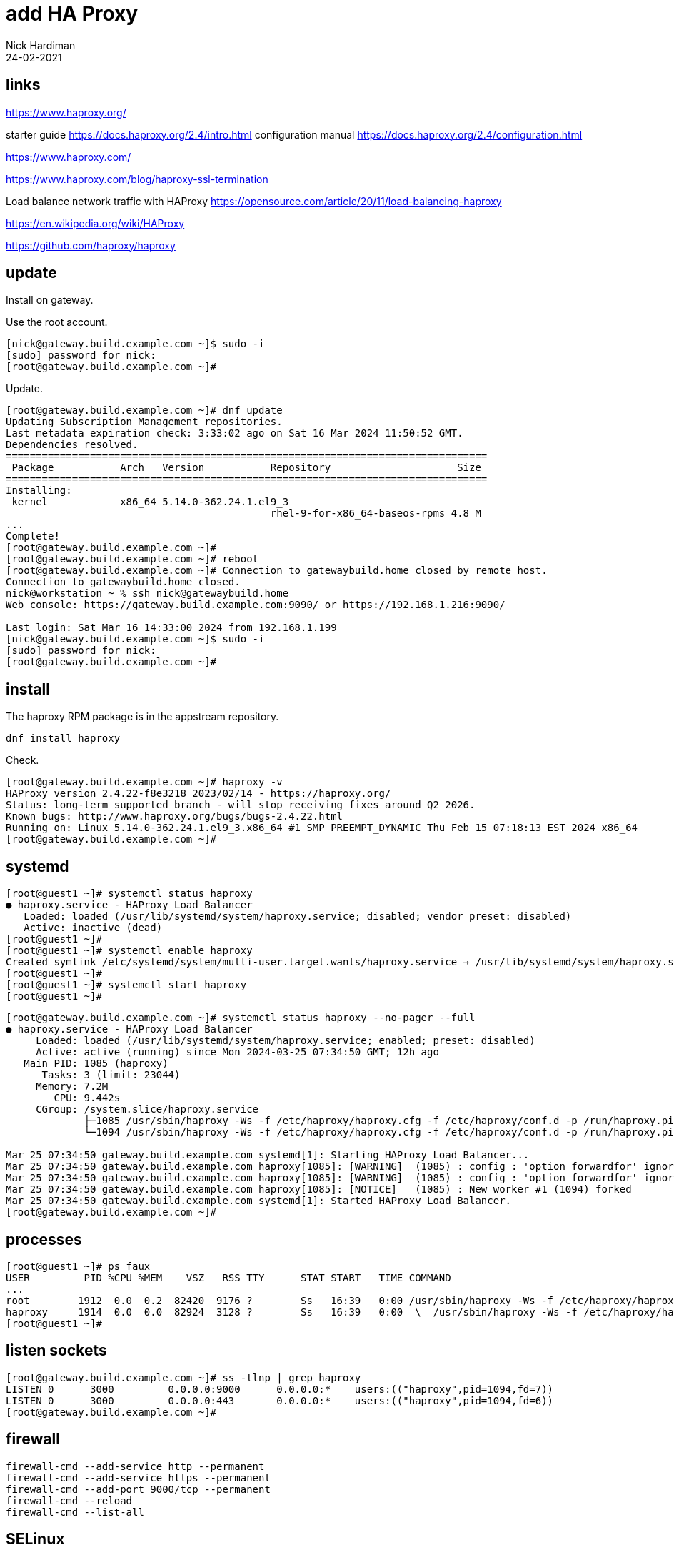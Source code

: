 = add HA Proxy 
Nick Hardiman
:source-highlighter: highlight.js
:revdate: 24-02-2021


== links 

https://www.haproxy.org/

starter guide
https://docs.haproxy.org/2.4/intro.html
configuration manual
https://docs.haproxy.org/2.4/configuration.html

https://www.haproxy.com/

https://www.haproxy.com/blog/haproxy-ssl-termination

Load balance network traffic with HAProxy
https://opensource.com/article/20/11/load-balancing-haproxy

https://en.wikipedia.org/wiki/HAProxy

https://github.com/haproxy/haproxy


== update 

Install on gateway.

Use the root account. 

[source,shell]
....
[nick@gateway.build.example.com ~]$ sudo -i
[sudo] password for nick: 
[root@gateway.build.example.com ~]# 
....

Update.

[source,shell]
....
[root@gateway.build.example.com ~]# dnf update
Updating Subscription Management repositories.
Last metadata expiration check: 3:33:02 ago on Sat 16 Mar 2024 11:50:52 GMT.
Dependencies resolved.
================================================================================
 Package           Arch   Version           Repository                     Size
================================================================================
Installing:
 kernel            x86_64 5.14.0-362.24.1.el9_3
                                            rhel-9-for-x86_64-baseos-rpms 4.8 M
...
Complete!
[root@gateway.build.example.com ~]# 
[root@gateway.build.example.com ~]# reboot
[root@gateway.build.example.com ~]# Connection to gatewaybuild.home closed by remote host.
Connection to gatewaybuild.home closed.
nick@workstation ~ % ssh nick@gatewaybuild.home
Web console: https://gateway.build.example.com:9090/ or https://192.168.1.216:9090/

Last login: Sat Mar 16 14:33:00 2024 from 192.168.1.199
[nick@gateway.build.example.com ~]$ sudo -i
[sudo] password for nick: 
[root@gateway.build.example.com ~]# 
....


== install

The haproxy RPM package is in the appstream repository.

[source,shell]
....
dnf install haproxy
....

Check.

[source,shell]
....
[root@gateway.build.example.com ~]# haproxy -v
HAProxy version 2.4.22-f8e3218 2023/02/14 - https://haproxy.org/
Status: long-term supported branch - will stop receiving fixes around Q2 2026.
Known bugs: http://www.haproxy.org/bugs/bugs-2.4.22.html
Running on: Linux 5.14.0-362.24.1.el9_3.x86_64 #1 SMP PREEMPT_DYNAMIC Thu Feb 15 07:18:13 EST 2024 x86_64
[root@gateway.build.example.com ~]# 
....



== systemd

[source,shell]
....
[root@guest1 ~]# systemctl status haproxy
● haproxy.service - HAProxy Load Balancer
   Loaded: loaded (/usr/lib/systemd/system/haproxy.service; disabled; vendor preset: disabled)
   Active: inactive (dead)
[root@guest1 ~]# 
[root@guest1 ~]# systemctl enable haproxy
Created symlink /etc/systemd/system/multi-user.target.wants/haproxy.service → /usr/lib/systemd/system/haproxy.service.
[root@guest1 ~]# 
[root@guest1 ~]# systemctl start haproxy
[root@guest1 ~]# 
....



[source,shell]
....
[root@gateway.build.example.com ~]# systemctl status haproxy --no-pager --full
● haproxy.service - HAProxy Load Balancer
     Loaded: loaded (/usr/lib/systemd/system/haproxy.service; enabled; preset: disabled)
     Active: active (running) since Mon 2024-03-25 07:34:50 GMT; 12h ago
   Main PID: 1085 (haproxy)
      Tasks: 3 (limit: 23044)
     Memory: 7.2M
        CPU: 9.442s
     CGroup: /system.slice/haproxy.service
             ├─1085 /usr/sbin/haproxy -Ws -f /etc/haproxy/haproxy.cfg -f /etc/haproxy/conf.d -p /run/haproxy.pid
             └─1094 /usr/sbin/haproxy -Ws -f /etc/haproxy/haproxy.cfg -f /etc/haproxy/conf.d -p /run/haproxy.pid

Mar 25 07:34:50 gateway.build.example.com systemd[1]: Starting HAProxy Load Balancer...
Mar 25 07:34:50 gateway.build.example.com haproxy[1085]: [WARNING]  (1085) : config : 'option forwardfor' ignored for frontend 'www_https' as it requires HTTP mode.
Mar 25 07:34:50 gateway.build.example.com haproxy[1085]: [WARNING]  (1085) : config : 'option forwardfor' ignored for backend 'backend_servers' as it requires HTTP mode.
Mar 25 07:34:50 gateway.build.example.com haproxy[1085]: [NOTICE]   (1085) : New worker #1 (1094) forked
Mar 25 07:34:50 gateway.build.example.com systemd[1]: Started HAProxy Load Balancer.
[root@gateway.build.example.com ~]# 
....


== processes

[source,shell]
----
[root@guest1 ~]# ps faux 
USER         PID %CPU %MEM    VSZ   RSS TTY      STAT START   TIME COMMAND
...
root        1912  0.0  0.2  82420  9176 ?        Ss   16:39   0:00 /usr/sbin/haproxy -Ws -f /etc/haproxy/haproxy.cfg
haproxy     1914  0.0  0.0  82924  3128 ?        Ss   16:39   0:00  \_ /usr/sbin/haproxy -Ws -f /etc/haproxy/haproxy
[root@guest1 ~]# 
----





== listen sockets


[source,shell]
----
[root@gateway.build.example.com ~]# ss -tlnp | grep haproxy
LISTEN 0      3000         0.0.0.0:9000      0.0.0.0:*    users:(("haproxy",pid=1094,fd=7))                        
LISTEN 0      3000         0.0.0.0:443       0.0.0.0:*    users:(("haproxy",pid=1094,fd=6))                        
[root@gateway.build.example.com ~]# 
----


== firewall

[source,shell]
----
firewall-cmd --add-service http --permanent
firewall-cmd --add-service https --permanent
firewall-cmd --add-port 9000/tcp --permanent
firewall-cmd --reload
firewall-cmd --list-all
----



== SELinux

SEBool allow haproxy to connect to any port

[source,shell]
....
[root@guest1 ~]#  getsebool haproxy_connect_any
haproxy_connect_any --> off
[root@guest1 ~]# 
[root@guest1 ~]# setsebool -P haproxy_connect_any on
[root@guest1 ~]# 
....


== configure

Five sections

* global
* defaults
* frontend 
* backend
* listen

Many keywords

Some directives.
Conditional blocks using directives .if, .elif, .else and .endif.
Status directives with .diag, .notice, .warning and .alert.



[source,shell]
----
[root@gateway.build.example.com ~]# cat /etc/haproxy/haproxy.cfg
#---------------------------------------------------------------------
# Example configuration for a possible web application.  See the
# full configuration options online.
...
listen stats
    bind :9000
    stats enable
    stats uri /

[root@gateway.build.example.com ~]# 
----




== log

* grep haproxy /var/log/messages
* journalctl -u haproxy.service

[source,shell]
----
[root@gateway.build.example.com ~]# grep haproxy /var/log/messages
Mar 25 07:34:50 gateway haproxy[1085]: [WARNING]  (1085) : config : 'option forwardfor' ignored for frontend 'www_https' as it requires HTTP mode.
Mar 25 07:34:50 gateway haproxy[1085]: [WARNING]  (1085) : config : 'option forwardfor' ignored for backend 'backend_servers' as it requires HTTP mode.
Mar 25 07:34:50 gateway haproxy[1085]: [NOTICE]   (1085) : New worker #1 (1094) forked
[root@gateway.build.example.com ~]# 
----

[source,shell]
----
[root@gateway.build.example.com haproxy]# journalctl -u haproxy.service
Mar 27 07:37:13 gateway.build.example.com systemd[1]: Starting HAProxy Load Bal>
Mar 27 07:37:13 gateway.build.example.com haproxy[1048]: [NOTICE]   (1048) : Ne>
Mar 27 07:37:13 gateway.build.example.com systemd[1]: Started HAProxy Load Bala>
...
----


== statistics report

http://gatewaybuild.home:9000/

== redirect from HTTP to HTTPS

from port 80 to port 443

[source,shell]
----
frontend www_http
  bind *:80
  http-request redirect scheme https unless { ssl_fc }
----

== letsencrypt and terminating HTTPS

haproxy talks TLS with each web client.
It does not pass the encrypted TCP conversation straight through to the backend servers.

First create a file that contains both X509 certificate and private key 
(an X509 certificate contains a public key).

[source,shell]
----
cd /etc/letsencrypt/live/hardiman.consulting/
cat fullchain.pem  privkey.pem > combined.pem
----

Some servers require certificates and key in one file
eg. haproxy, courier-imapd-ssl, and pure-ftpd.
This file must be updated every time the certificate is renewed by certbot. 
Make this change permanent with a script and deploy hook.

https://github.com/certbot/certbot/issues/1201

[source,shell]
----
certbot renew --quiet --deploy-hook /path/to//script.sh
----

== terminate HTTPS

Add haproxy config. 

[source,shell]
----
frontend www_https
  bind *:443 ssl crt /etc/letsencrypt/live/hardiman.consulting/combined.pem
  default_backend web
----


== check an HTTPS server with a CA certificate

[source,shell]
----
backend web
   mode http
   server customer.supply.example.com 192.168.15.9:443 ssl verify required ca-file /etc/pki/ca-trust/source/anchors/ca.supply.example.com-cert.pem
----

== rewrite and forward

https://discourse.haproxy.org/t/haproxy-url-rewrite-question-issue/8204/3

https://hardiman.consulting/

[source,shell]
----
backend antora
  mode http
  server customer.supply.example.com 192.168.15.9:443 ssl verify required ca-file /etc/pki/ca-trust/source/anchors/ca.supply.example.com-cert.pem
  http-request set-header host customer.supply.example.com
  # Removes /antora before sending it to backend.
  http-request replace-path /antora(.*) \1
  # Adds /antora to location on response from backend.
   http-response replace-header Location (.*) /antora/\1
----

[source,shell]
----
#---------------------------------------------------------------------
# Global settings
#---------------------------------------------------------------------
global
    log         127.0.0.1 local2

    chroot      /var/lib/haproxy
    pidfile     /var/run/haproxy.pid
    maxconn     4000
    user        haproxy
    group       haproxy
    daemon

    # turn on stats unix socket
    stats socket /var/lib/haproxy/stats

    # utilize system-wide crypto-policies
    ssl-default-bind-ciphers PROFILE=SYSTEM
    ssl-default-server-ciphers PROFILE=SYSTEM
    #ssl-default-bind-options ssl-min-ver TLSv1.2

#---------------------------------------------------------------------
# common defaults that all the 'listen' and 'backend' sections will
# use if not designated in their block
#---------------------------------------------------------------------
defaults
    mode                    http
    log                     global
    option                  httplog
    option                  dontlognull
    option http-server-close
    option forwardfor       except 127.0.0.0/8
    option                  redispatch
    retries                 3
    timeout http-request    10s
    timeout queue           1m
    timeout connect         10s
    timeout client          1m
    timeout server          1m
    timeout http-keep-alive 10s
    timeout check           10s
    maxconn                 3000

#---------------------------------------------------------------------
# round robin balancing between the various backends
#---------------------------------------------------------------------
frontend www_http
  bind *:80
  http-request redirect scheme https unless { ssl_fc }

frontend www_https
  bind *:443 ssl crt /etc/letsencrypt/live/hardiman.consulting/combined.pem
  default_backend web
  use_backend antora if { path_beg -i /antora/ }
  use_backend aapcontrol if { path_beg -i /aapcontrol/ }

backend web
   mode http
   server customer.supply.example.com 192.168.15.9:443 ssl verify required ca-file /etc/pki/ca-trust/source/anchors/ca.supply.example.com-cert.pem

backend antora
  mode http
  server customer.supply.example.com 192.168.15.9:443 ssl verify required ca-file /etc/pki/ca-trust/source/anchors/ca.supply.example.com-cert.pem
  http-request set-header host customer.supply.example.com
  # Removes /antora before sending it to backend.
  http-request replace-path /antora(.*) \1
  # Adds /antora to location on response from backend.
   http-response replace-header Location (.*) /antora/\1

backend aapcontrol
  mode http
  server aapcontrol.build.example.com 192.168.13.7:443 ssl verify required ca-file /etc/pki/ca-trust/source/anchors/ca.build.example.com-cert.pem
  http-request set-header host aapcontrol.build.example.com
  # Remove path before sending it to backend.
  http-request replace-path /aapcontrol(.*) \1
  # Add path to location on response from backend.
   http-response replace-header Location (.*) /aapcontrol/\1


listen stats
    bind :9000
    stats enable
    stats uri /
----


== routing from build to source and supply

haproxy on build gateway can't contact servers on the source and supply machines until  routing is added.

[source,shell]
----
# modify the stored configuration
# source
nmcli connection modify enp2s0 +ipv4.routes "192.168.11.0/24 192.168.13.1"
# supply
nmcli connection modify enp2s0 +ipv4.routes "192.168.15.0/24 192.168.13.1"
# copy from stored config to the running state
nmcli connection up enp2s0
----

This also works, but nmcli is the recommended way.

[source,shell]
----
# source
ip route add 192.168.11.0/24 via 192.168.13.1
# supply
ip route add 192.168.15.0/24 via 192.168.13.1
----

[source,shell]
----
----

